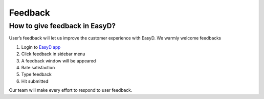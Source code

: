 Feedback
=========

How to give feedback in EasyD?
-------------------------------

User’s feedback will let us improve the customer experience with EasyD.
We warmly welcome feedbacks

1. Login to `EasyD app <https://app.easyd.io/>`__

2. Click feedback in sidebar menu

3. A feedback window will be appeared

4. Rate satisfaction

5. Type feedback

6. Hit submitted

Our team will make every effort to respond to user feedback.

.. |image1| image:: vertopal_9b9d2269cd0a4852981ffee228f5d779/media/image1.png
   :width: 0.34896in
   :height: 0.34896in
.. |image2| image:: vertopal_9b9d2269cd0a4852981ffee228f5d779/media/image2.png
   :width: 0.30729in
   :height: 0.30729in
